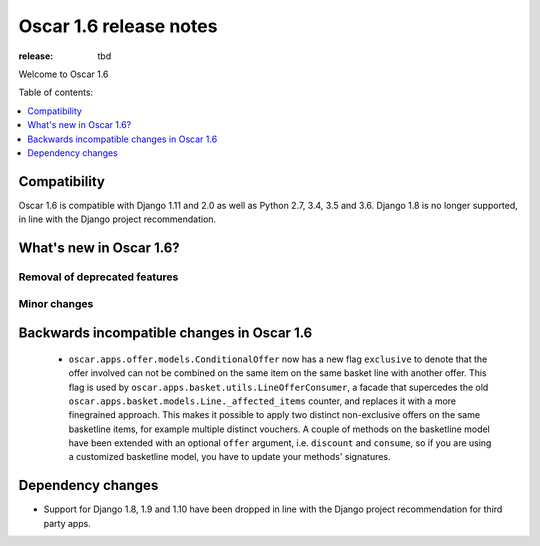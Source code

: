 =======================
Oscar 1.6 release notes
=======================

:release: tbd

Welcome to Oscar 1.6


Table of contents:

.. contents::
    :local:
    :depth: 1


.. _compatibility_of_1.6:

Compatibility
-------------

Oscar 1.6 is compatible with Django 1.11 and 2.0 as well as Python 2.7, 3.4,
3.5 and 3.6. Django 1.8 is no longer supported, in line with the Django
project recommendation.


.. _new_in_1.6:

What's new in Oscar 1.6?
------------------------


Removal of deprecated features
~~~~~~~~~~~~~~~~~~~~~~~~~~~~~~


Minor changes
~~~~~~~~~~~~~

.. _incompatible_in_1.6:

Backwards incompatible changes in Oscar 1.6
-------------------------------------------

 - ``oscar.apps.offer.models.ConditionalOffer`` now has a new flag
   ``exclusive`` to denote that the offer involved can not be combined on the
   same item on the same basket line with another offer.
   This flag is used by ``oscar.apps.basket.utils.LineOfferConsumer``, a facade 
   that supercedes the old ``oscar.apps.basket.models.Line._affected_items`` counter,
   and replaces it with a more finegrained approach. This makes it possible to apply
   two distinct non-exclusive offers on the same basketline items, for example
   multiple distinct vouchers.
   A couple of methods on the basketline model have been extended with an
   optional ``offer`` argument, i.e. ``discount`` and ``consume``, so if you
   are using a customized basketline model, you have to update your methods'
   signatures.


Dependency changes
------------------

- Support for Django 1.8, 1.9 and 1.10 have been dropped in line with the
  Django project recommendation for third party apps.
